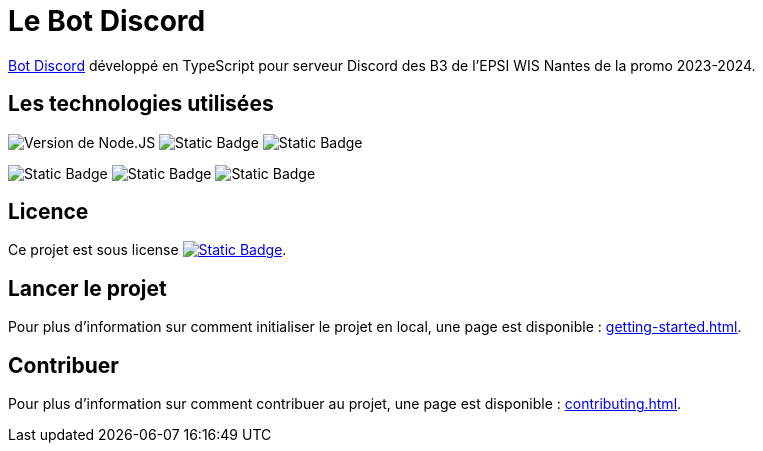 = Le Bot Discord
:description: Présentation du projet de bot discord en typescript pour le serveur.
:sectanchors:
:keywords: documentation, epsinyx, luzilab, projet, bot discord, discord, typescript

https://gitlab.com/Luzilab/epsinyx/bot-discord[Bot Discord] développé en TypeScript pour serveur Discord des B3 de l'EPSI WIS Nantes de la promo 2023-2024.

== Les technologies utilisées

[.text-center]
--
image:https://img.shields.io/badge/Node.JS-18.17.0-green?style=for-the-badge&logo=nodedotjs&logoColor=green&color=%23339933[Version de Node.JS]
image:https://img.shields.io/badge/TypeScript-5.1.6-blue?style=for-the-badge&logo=typescript&logoColor=%2365ADF1&color=%233178C6[Static Badge]
image:https://img.shields.io/badge/%40types%2Fnode-20.4.7-blue?style=for-the-badge&logo=tsnode&logoColor=%2365ADF1&color=%233178C6[Static Badge]

image:https://img.shields.io/badge/dotenv-16.3.1-yellow?style=for-the-badge&logo=dotenv&logoColor=%23ECD53F&color=%23ECD53F[Static Badge]
image:https://img.shields.io/badge/%40logtail%2Fnode-0.4.5-red?style=for-the-badge&logo=graylog&logoColor=%23FF3633&color=%23FF3633[Static Badge]
image:https://img.shields.io/badge/discord.js-14.12.1-red?style=for-the-badge&logo=discord&logoColor=%239999FF&color=%235865F2[Static Badge]
--

== Licence

Ce projet est sous license image:https://img.shields.io/badge/License-MPL--2.0-black?style=for-the-badge&logo=mozilla&logoColor=white[Static Badge, link={url-repo}/-/blob/main/LICENSE].

== Lancer le projet

Pour plus d'information sur comment initialiser le projet en local, une page est disponible : xref:getting-started.adoc[].

== Contribuer

Pour plus d'information sur comment contribuer au projet, une page est disponible : xref:contributing.adoc[].
